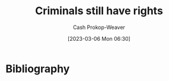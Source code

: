 :PROPERTIES:
:ID:       c0e03db8-0858-48f1-ba88-9485d7773d10
:LAST_MODIFIED: [2023-09-05 Tue 20:16]
:END:
#+title: Criminals still have rights
#+hugo_custom_front_matter: :slug "c0e03db8-0858-48f1-ba88-9485d7773d10"
#+author: Cash Prokop-Weaver
#+date: [2023-03-06 Mon 06:30]
#+filetags: :hastodo:concept:
* TODO [#3] Expand :noexport:
[[id:71e91aca-f12f-485a-9104-c7afbaa6a72c][theconcealedweapon | If You Really Care about Preventing Government Tyranny]]
* TODO [#2] Flashcards :noexport:
* Bibliography
#+print_bibliography:
